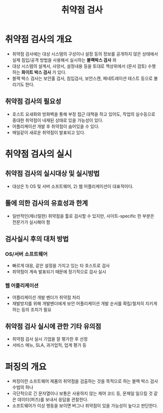 #+TITLE: 취약점 검사

* 취약점 검사의 개요

- 취약점 검사에는 대상 시스템의 구성이나 설정 등의 정보를 공개하지 않은 상태에서 실제 침입/공격 방법을 사용해서 실시하는 *블랙박스 검사* 와
- 대상 시스템의 설계서, 사양서, 설정내용 등을 토대로 책상위에서 (문서 검토) 수행하는 *화이트 박스 검사* 가 있다. 
- 블랙 박스 검사는 보안홀 검사, 침입검사, 보안스캔, 페네트레이션 테스트 등으로 불리기도 한다. 

** 취약점 검사의 필요성
- 호스트 요새화와 방화벽을 통해 부정 접근 대책을 하고 있어도, 작업의 실수등으로 중대한 취약점이 내재된 상태로 있을 가능성이 있다. 
- 어플리케이션 개발 후 취약점이 숨어있을 수 있다.
- 매일같이 새로운 취약점이 발표되고 있다.


* 취약점 검사의 실시
** 취약점 검사의 실시대상 및 실시방법
- 대상은 1) OS 및 서버 소프트웨어, 2) 웹 어플리케이션이 대표적이다.

** 툴에 의한 검사의 유효성과 한계
- 일반적인(제너럴한) 취약점을 툴로 검사할 수 있지만, 사이트-specific 한 부분은 전문가가 실시해야 함

** 검사실시 후의 대처 방법
*** OS/서버 소프트웨어
- 빠르게 대응, 같은 설정을 가지고 있는 타 호스트로 검사
- 취약점이 계속 발표되기 때문에 정기적으로 검사 실시

*** 웹 어플리케이션
- 어플리케이션 개발 벤더가 취약점 처리
- 재발방지를 위해 개발벤더에게 보안 어플리케이션 개발 순서를 확립/철저히 지키게 하는 등의 조치가 필요

** 취약점 검사 실시에 관한 기타 유의점
- 취약점 검사 실시 기업을 잘 평가한 후 선정
- 서비스 메뉴, SLA, 과거업적, 업계 평가 등


* 퍼징의 개요
- 퍼징이란 소프트웨어 제품의 취약점을 검출하는 것을 목적으로 하는 블랙 박스 검사 수법의 하나
- 극단적으로 긴 문자열이나 보통은 사용하지 않는 제어 코드 등, 문제일 일으킬 것 같은 데이터(퍼즈)를 보내서 응답을 관찰한다. 
- 소프트웨어가 이상 행동을 보이면 버그나 취약점이 있을 가능성이 높다고 판단한다.
